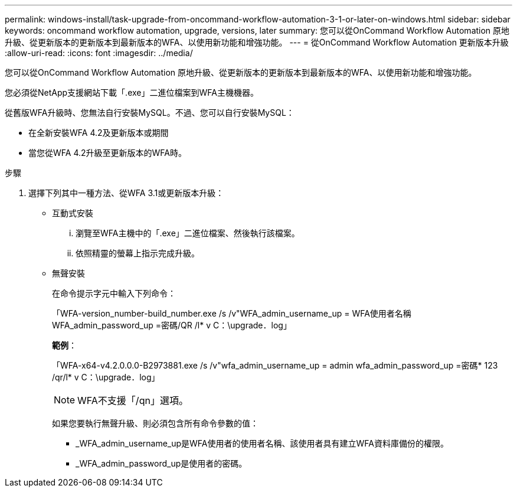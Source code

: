 ---
permalink: windows-install/task-upgrade-from-oncommand-workflow-automation-3-1-or-later-on-windows.html 
sidebar: sidebar 
keywords: oncommand workflow automation, upgrade, versions, later 
summary: 您可以從OnCommand Workflow Automation 原地升級、從更新版本的更新版本到最新版本的WFA、以使用新功能和增強功能。 
---
= 從OnCommand Workflow Automation 更新版本升級
:allow-uri-read: 
:icons: font
:imagesdir: ../media/


[role="lead"]
您可以從OnCommand Workflow Automation 原地升級、從更新版本的更新版本到最新版本的WFA、以使用新功能和增強功能。

您必須從NetApp支援網站下載「.exe」二進位檔案到WFA主機機器。

從舊版WFA升級時、您無法自行安裝MySQL。不過、您可以自行安裝MySQL：

* 在全新安裝WFA 4.2及更新版本或期間
* 當您從WFA 4.2升級至更新版本的WFA時。


.步驟
. 選擇下列其中一種方法、從WFA 3.1或更新版本升級：
+
** 互動式安裝
+
... 瀏覽至WFA主機中的「.exe」二進位檔案、然後執行該檔案。
... 依照精靈的螢幕上指示完成升級。


** 無聲安裝
+
在命令提示字元中輸入下列命令：

+
「WFA-version_number-build_number.exe /s /v"WFA_admin_username_up = WFA使用者名稱WFA_admin_password_up =密碼/QR /l* v C：\upgrade．log」

+
*範例*：

+
「WFA-x64-v4.2.0.0.0-B2973881.exe /s /v"wfa_admin_username_up = admin wfa_admin_password_up =密碼* 123 /qr/l* v C：\upgrade．log」

+

NOTE: WFA不支援「/qn」選項。

+
如果您要執行無聲升級、則必須包含所有命令參數的值：

+
*** _WFA_admin_username_up是WFA使用者的使用者名稱、該使用者具有建立WFA資料庫備份的權限。
*** _WFA_admin_password_up是使用者的密碼。





